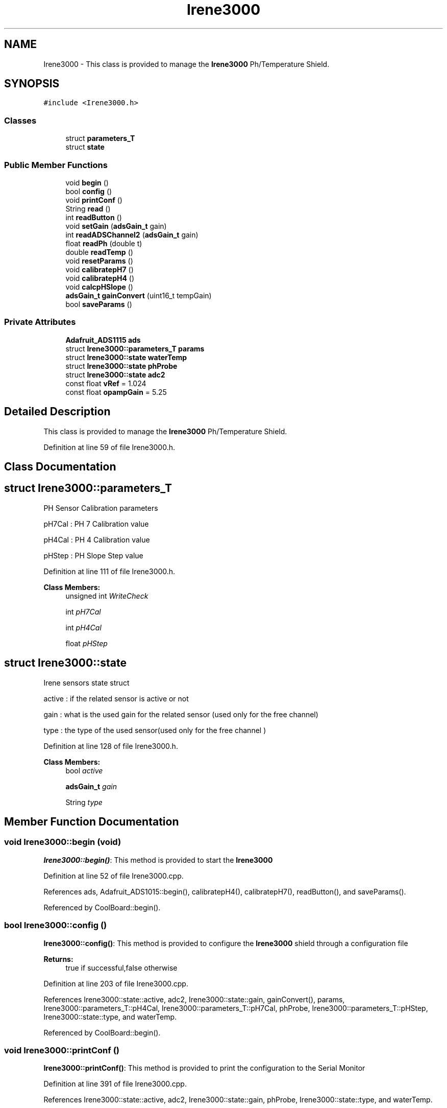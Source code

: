 .TH "Irene3000" 3 "Mon Sep 11 2017" "CoolBoard API" \" -*- nroff -*-
.ad l
.nh
.SH NAME
Irene3000 \- This class is provided to manage the \fBIrene3000\fP Ph/Temperature Shield\&.  

.SH SYNOPSIS
.br
.PP
.PP
\fC#include <Irene3000\&.h>\fP
.SS "Classes"

.in +1c
.ti -1c
.RI "struct \fBparameters_T\fP"
.br
.ti -1c
.RI "struct \fBstate\fP"
.br
.in -1c
.SS "Public Member Functions"

.in +1c
.ti -1c
.RI "void \fBbegin\fP ()"
.br
.ti -1c
.RI "bool \fBconfig\fP ()"
.br
.ti -1c
.RI "void \fBprintConf\fP ()"
.br
.ti -1c
.RI "String \fBread\fP ()"
.br
.ti -1c
.RI "int \fBreadButton\fP ()"
.br
.ti -1c
.RI "void \fBsetGain\fP (\fBadsGain_t\fP gain)"
.br
.ti -1c
.RI "int \fBreadADSChannel2\fP (\fBadsGain_t\fP gain)"
.br
.ti -1c
.RI "float \fBreadPh\fP (double t)"
.br
.ti -1c
.RI "double \fBreadTemp\fP ()"
.br
.ti -1c
.RI "void \fBresetParams\fP ()"
.br
.ti -1c
.RI "void \fBcalibratepH7\fP ()"
.br
.ti -1c
.RI "void \fBcalibratepH4\fP ()"
.br
.ti -1c
.RI "void \fBcalcpHSlope\fP ()"
.br
.ti -1c
.RI "\fBadsGain_t\fP \fBgainConvert\fP (uint16_t tempGain)"
.br
.ti -1c
.RI "bool \fBsaveParams\fP ()"
.br
.in -1c
.SS "Private Attributes"

.in +1c
.ti -1c
.RI "\fBAdafruit_ADS1115\fP \fBads\fP"
.br
.ti -1c
.RI "struct \fBIrene3000::parameters_T\fP \fBparams\fP"
.br
.ti -1c
.RI "struct \fBIrene3000::state\fP \fBwaterTemp\fP"
.br
.ti -1c
.RI "struct \fBIrene3000::state\fP \fBphProbe\fP"
.br
.ti -1c
.RI "struct \fBIrene3000::state\fP \fBadc2\fP"
.br
.ti -1c
.RI "const float \fBvRef\fP = 1\&.024"
.br
.ti -1c
.RI "const float \fBopampGain\fP = 5\&.25"
.br
.in -1c
.SH "Detailed Description"
.PP 
This class is provided to manage the \fBIrene3000\fP Ph/Temperature Shield\&. 
.PP
Definition at line 59 of file Irene3000\&.h\&.
.SH "Class Documentation"
.PP 
.SH "struct Irene3000::parameters_T"
.PP 
PH Sensor Calibration parameters
.PP
pH7Cal : PH 7 Calibration value
.PP
pH4Cal : PH 4 Calibration value
.PP
pHStep : PH Slope Step value 
.PP
Definition at line 111 of file Irene3000\&.h\&.
.PP
\fBClass Members:\fP
.RS 4
unsigned int \fIWriteCheck\fP 
.br
.PP
int \fIpH7Cal\fP 
.br
.PP
int \fIpH4Cal\fP 
.br
.PP
float \fIpHStep\fP 
.br
.PP
.RE
.PP
.SH "struct Irene3000::state"
.PP 
Irene sensors state struct
.PP
active : if the related sensor is active or not
.PP
gain : what is the used gain for the related sensor (used only for the free channel)
.PP
type : the type of the used sensor(used only for the free channel ) 
.PP
Definition at line 128 of file Irene3000\&.h\&.
.PP
\fBClass Members:\fP
.RS 4
bool \fIactive\fP 
.br
.PP
\fBadsGain_t\fP \fIgain\fP 
.br
.PP
String \fItype\fP 
.br
.PP
.RE
.PP
.SH "Member Function Documentation"
.PP 
.SS "void Irene3000::begin (void)"
\fBIrene3000::begin()\fP: This method is provided to start the \fBIrene3000\fP 
.PP
Definition at line 52 of file Irene3000\&.cpp\&.
.PP
References ads, Adafruit_ADS1015::begin(), calibratepH4(), calibratepH7(), readButton(), and saveParams()\&.
.PP
Referenced by CoolBoard::begin()\&.
.SS "bool Irene3000::config ()"
\fBIrene3000::config()\fP: This method is provided to configure the \fBIrene3000\fP shield through a configuration file
.PP
\fBReturns:\fP
.RS 4
true if successful,false otherwise 
.RE
.PP

.PP
Definition at line 203 of file Irene3000\&.cpp\&.
.PP
References Irene3000::state::active, adc2, Irene3000::state::gain, gainConvert(), params, Irene3000::parameters_T::pH4Cal, Irene3000::parameters_T::pH7Cal, phProbe, Irene3000::parameters_T::pHStep, Irene3000::state::type, and waterTemp\&.
.PP
Referenced by CoolBoard::begin()\&.
.SS "void Irene3000::printConf ()"
\fBIrene3000::printConf()\fP: This method is provided to print the configuration to the Serial Monitor 
.PP
Definition at line 391 of file Irene3000\&.cpp\&.
.PP
References Irene3000::state::active, adc2, Irene3000::state::gain, phProbe, Irene3000::state::type, and waterTemp\&.
.PP
Referenced by CoolBoard::begin()\&.
.SS "String Irene3000::read (void)"
\fBIrene3000\fP:\fBread()\fP: This method is provided to read the \fBIrene3000\fP sensors data
.PP
\fBReturns:\fP
.RS 4
json string of the sensors data 
.RE
.PP

.PP
Definition at line 133 of file Irene3000\&.cpp\&.
.PP
References Irene3000::state::active, adc2, Irene3000::state::gain, phProbe, readADSChannel2(), readPh(), readTemp(), Irene3000::state::type, and waterTemp\&.
.PP
Referenced by CoolBoard::readSensors()\&.
.SS "int Irene3000::readButton ()"
\fBIrene3000::readButton()\fP: This method is provided to read the \fBIrene3000\fP button
.PP
\fBReturns:\fP
.RS 4
the button value 
.RE
.PP

.PP
Definition at line 434 of file Irene3000\&.cpp\&.
.PP
References ads, button, GAIN_TWOTHIRDS, Adafruit_ADS1015::readADC_SingleEnded(), and setGain()\&.
.PP
Referenced by begin()\&.
.SS "void Irene3000::setGain (\fBadsGain_t\fP gain)"
Irene3000::setGain(gain): This method is provided to set the ADS chip gain 
.PP
Definition at line 462 of file Irene3000\&.cpp\&.
.PP
References ads, and Adafruit_ADS1015::setGain()\&.
.PP
Referenced by calibratepH4(), calibratepH7(), readADSChannel2(), readButton(), readPh(), and readTemp()\&.
.SS "int Irene3000::readADSChannel2 (\fBadsGain_t\fP gain)"
Irene3000::readADSChannel2(gain): This method is provided to read from the ADS channel 2 \&. ADS Channel 2 is free and the user can connect another analog sensor to it\&.
.PP
\fBReturns:\fP
.RS 4
the ADS Channel 2 value 
.RE
.PP

.PP
Definition at line 484 of file Irene3000\&.cpp\&.
.PP
References ads, freeAdc, Adafruit_ADS1015::readADC_SingleEnded(), and setGain()\&.
.PP
Referenced by read()\&.
.SS "float Irene3000::readPh (double t)"
\fBIrene3000::readPh(double t)\fP: This method is provided to read the PH probe note that for the best results, PH must be correlated to Temperature\&.
.PP
\fBReturns:\fP
.RS 4
the PH probe value 
.RE
.PP

.PP
Definition at line 515 of file Irene3000\&.cpp\&.
.PP
References ADC_MAXIMUM_VALUE, ads, GAIN_FOUR, opampGain, params, ph, Irene3000::parameters_T::pH7Cal, Irene3000::parameters_T::pHStep, Adafruit_ADS1015::readADC_SingleEnded(), REFERENCE_VOLTAGE_GAIN_4, setGain(), and vRef\&.
.PP
Referenced by read()\&.
.SS "double Irene3000::readTemp ()"
Irene3000::readTemp(gain): This method is provided to read the Temeperature probe
.PP
\fBReturns:\fP
.RS 4
the Temperature probe value 
.RE
.PP

.PP
Definition at line 561 of file Irene3000\&.cpp\&.
.PP
References ads, GAIN_EIGHT, Adafruit_ADS1015::readADC_SingleEnded(), setGain(), temp, and V_GAIN_8\&.
.PP
Referenced by read()\&.
.SS "void Irene3000::resetParams (void)"
\fBIrene3000::resetParams()\fP: This method is provided to reset the PH configuration, assuming Ideal configuration 
.PP
Definition at line 706 of file Irene3000\&.cpp\&.
.PP
References params, Irene3000::parameters_T::pH4Cal, Irene3000::parameters_T::pH7Cal, Irene3000::parameters_T::pHStep, Write_Check, and Irene3000::parameters_T::WriteCheck\&.
.SS "void Irene3000::calibratepH7 ()"
\fBIrene3000::calibratepH7()\fP: This method is provided to calibrate the PH probe to 7 
.PP
Definition at line 632 of file Irene3000\&.cpp\&.
.PP
References ads, calcpHSlope(), GAIN_FOUR, params, ph, Irene3000::parameters_T::pH7Cal, Adafruit_ADS1015::readADC_SingleEnded(), and setGain()\&.
.PP
Referenced by begin(), and CoolBoard::update()\&.
.SS "void Irene3000::calibratepH4 ()"
\fBIrene3000::calibratepH4()\fP: This method is provided to calibrate the PH probe to 4 
.PP
Definition at line 659 of file Irene3000\&.cpp\&.
.PP
References ads, calcpHSlope(), GAIN_FOUR, params, ph, Irene3000::parameters_T::pH4Cal, Adafruit_ADS1015::readADC_SingleEnded(), and setGain()\&.
.PP
Referenced by begin(), and CoolBoard::update()\&.
.SS "void Irene3000::calcpHSlope ()"
Irene3000::calcpHSlop(): This method is provided to calculate th PH slope 
.PP
Definition at line 685 of file Irene3000\&.cpp\&.
.PP
References opampGain, params, Irene3000::parameters_T::pH4Cal, Irene3000::parameters_T::pH7Cal, Irene3000::parameters_T::pHStep, and vRef\&.
.PP
Referenced by calibratepH4(), and calibratepH7()\&.
.SS "\fBadsGain_t\fP Irene3000::gainConvert (uint16_t tempGain)"
\fBIrene3000::gainConvert\fP( gain : { 0\&.67 ,1,2,4,8,16 } ) This method is provided to convert the gain to Internal Constants
.PP
\fBReturns:\fP
.RS 4
internal representation of the ADS gain 
.RE
.PP

.PP
Definition at line 732 of file Irene3000\&.cpp\&.
.PP
References GAIN_EIGHT, GAIN_FOUR, GAIN_ONE, GAIN_SIXTEEN, GAIN_TWO, and GAIN_TWOTHIRDS\&.
.PP
Referenced by config()\&.
.SS "bool Irene3000::saveParams ()"

.PP
Definition at line 757 of file Irene3000\&.cpp\&.
.PP
References params, Irene3000::parameters_T::pH4Cal, Irene3000::parameters_T::pH7Cal, and Irene3000::parameters_T::pHStep\&.
.PP
Referenced by begin(), and CoolBoard::update()\&.
.SH "Member Data Documentation"
.PP 
.SS "\fBAdafruit_ADS1115\fP Irene3000::ads\fC [private]\fP"
ADS1115 instance 
.PP
Definition at line 99 of file Irene3000\&.h\&.
.PP
Referenced by begin(), calibratepH4(), calibratepH7(), readADSChannel2(), readButton(), readPh(), readTemp(), and setGain()\&.
.SS "struct \fBIrene3000::parameters_T\fP Irene3000::params\fC [private]\fP"

.PP
Referenced by calcpHSlope(), calibratepH4(), calibratepH7(), config(), readPh(), resetParams(), and saveParams()\&.
.SS "struct \fBIrene3000::state\fP  Irene3000::waterTemp\fC [private]\fP"

.PP
Referenced by config(), printConf(), and read()\&.
.SS "struct \fBIrene3000::state\fP  Irene3000::phProbe\fC [private]\fP"

.PP
Referenced by config(), printConf(), and read()\&.
.SS "struct \fBIrene3000::state\fP Irene3000::adc2\fC [private]\fP"

.PP
Referenced by config(), printConf(), and read()\&.
.SS "const float Irene3000::vRef = 1\&.024\fC [private]\fP"
vRef constant used for ADC conversion 
.PP
Definition at line 139 of file Irene3000\&.h\&.
.PP
Referenced by calcpHSlope(), and readPh()\&.
.SS "const float Irene3000::opampGain = 5\&.25\fC [private]\fP"
opAmpGain constant used for ADC conversion 
.PP
Definition at line 144 of file Irene3000\&.h\&.
.PP
Referenced by calcpHSlope(), and readPh()\&.

.SH "Author"
.PP 
Generated automatically by Doxygen for CoolBoard API from the source code\&.
